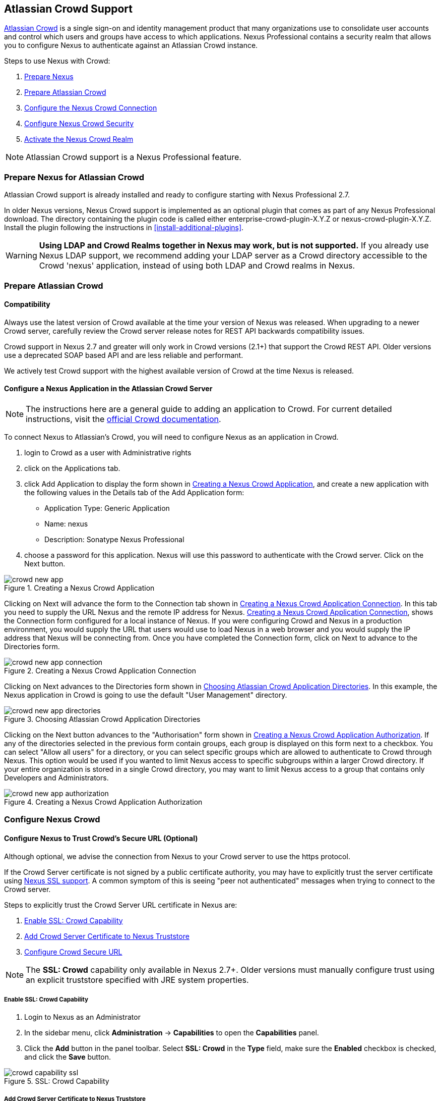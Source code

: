 [[crowd]]
== Atlassian Crowd Support

http://www.atlassian.com/software/crowd/[Atlassian Crowd] is a single
sign-on and identity management product that many organizations use to
consolidate user accounts and control which users and groups have access
to which applications. Nexus Professional contains a security realm that
allows you to configure Nexus to authenticate against an Atlassian Crowd
instance.

Steps to use Nexus with Crowd:

. <<crowd-sect-nexus-prepare,Prepare Nexus>>
. <<crowd-sect-crowd-prepare,Prepare Atlassian Crowd>>
. <<crowd-sect-config,Configure the Nexus Crowd Connection>>
. <<crowd-sect-mapping,Configure Nexus Crowd Security>>
. <<crowd-sect-realm,Activate the Nexus Crowd Realm>>

NOTE: Atlassian Crowd support is a Nexus Professional feature.

[[crowd-sect-nexus-prepare]]
=== Prepare Nexus for Atlassian Crowd

Atlassian Crowd support is already installed and ready to configure starting
with Nexus Professional 2.7.

In older Nexus versions, Nexus Crowd support is implemented as an
optional plugin that comes as part of any Nexus Professional download.
The directory containing the plugin code is called either
enterprise-crowd-plugin-X.Y.Z or nexus-crowd-plugin-X.Y.Z. Install the
plugin following the instructions in <<install-additional-plugins>>.

WARNING: **Using LDAP and Crowd Realms together in Nexus may work, but is not supported.** If you already use Nexus LDAP support, we recommend adding your LDAP server as a Crowd directory accessible to the Crowd 'nexus' application, instead of using both LDAP and Crowd realms in Nexus.

[[crowd-sect-crowd-prepare]]
=== Prepare Atlassian Crowd

[[crowd-sect-crowd-compat]]
==== Compatibility

Always use the latest version of Crowd available at the time your version of
Nexus was released. When upgrading to a newer Crowd server, carefully
review the Crowd server release notes for REST API backwards
compatibility issues.

Crowd support in Nexus 2.7 and greater will only work in Crowd versions
(2.1+) that support the Crowd REST API. Older versions use a deprecated SOAP based API and are less reliable and performant. 

We actively test Crowd support with the highest available version of
Crowd at the time Nexus is released.

[[crowd-sect-crowd-setup]]
==== Configure a Nexus Application in the Atlassian Crowd Server

NOTE: The instructions here are a general guide to adding an application to Crowd. For current detailed instructions, visit the https://confluence.atlassian.com/display/CROWD/Adding+an+Application[official Crowd documentation].

To connect Nexus to Atlassian's Crowd, you will need to configure Nexus
as an application in Crowd. 

. login to Crowd as a user with Administrative rights
. click on the Applications tab.
. click Add Application to display the form shown in <<fig-crowd-app>>, and create a new application with the following values in the Details tab of the Add
Application form:

* Application Type: Generic Application

* Name: nexus

* Description: Sonatype Nexus Professional

. choose a password for this application. Nexus will use this password to
authenticate with the Crowd server. Click on the Next button.

[[fig-crowd-app]]
.Creating a Nexus Crowd Application
image::figs/web/crowd_new-app.png[scale=60]

Clicking on Next will advance the form to the Connection tab shown in
<<fig-crowd-app-connection>>. In this tab you need to supply the URL
Nexus and the remote IP address for Nexus. <<fig-crowd-app-connection>>,
shows the Connection form configured for a local instance of Nexus. If
you were configuring Crowd and Nexus in a production environment, you
would supply the URL that users would use to load Nexus in a web browser
and you would supply the IP address that Nexus will be connecting from.
Once you have completed the Connection form, click on Next to advance to
the Directories form.

[[fig-crowd-app-connection]]
.Creating a Nexus Crowd Application Connection
image::figs/web/crowd_new-app-connection.png[scale=60]

Clicking on Next advances to the Directories form shown in
<<fig-crowd-app-directories>>.  In this example, the Nexus application
in Crowd is going to use the default "User Management" directory.

[[fig-crowd-app-directories]]
.Choosing Atlassian Crowd Application Directories
image::figs/web/crowd_new-app-directories.png[scale=60]

Clicking on the Next button advances to the "Authorisation" form shown
in <<fig-crowd-app-authorization>>. If any of the directories selected
in the previous form contain groups, each group is displayed on this
form next to a checkbox. You can select "Allow all users" for a
directory, or you can select specific groups which are allowed to
authenticate to Crowd through Nexus. This option would be used if you
wanted to limit Nexus access to specific subgroups within a larger Crowd
directory. If your entire organization is stored in a single Crowd
directory, you may want to limit Nexus access to a group that contains
only Developers and Administrators.

[[fig-crowd-app-authorization]]
.Creating a Nexus Crowd Application Authorization
image::figs/web/crowd_new-app-authorization.png[scale=60]

[[crowd-sect-config]]
=== Configure Nexus Crowd


[[crowd-sect-ssl]]
==== Configure Nexus to Trust Crowd’s Secure URL (Optional)

Although optional, we advise the connection from Nexus to your Crowd server
to use the https protocol.

If the Crowd Server certificate is not signed by a public certificate
authority, you may have to explicitly trust the server certificate using <<ssl,Nexus SSL support>>. A common symptom of this is seeing "peer not authenticated"
messages when trying to connect to the Crowd server. 

Steps to explicitly trust the Crowd Server URL certificate in Nexus are:

. <<crowd-sect-ssl-capability>>
. <<crowd-sect-ssl-trust>>
. <<crowd-sect-ssl-config-url>>

NOTE: The **SSL: Crowd** capability only available in Nexus 2.7+. Older versions must manually configure trust using an explicit truststore specified with JRE system properties.

[[crowd-sect-ssl-capability]]
===== Enable SSL: Crowd Capability

. Login to Nexus as an Administrator
. In the sidebar menu, click **Administration** -> **Capabilities** to
open the **Capabilities** panel.
. Click the **Add** button in the panel toolbar. Select **SSL: Crowd**
in the **Type** field, make sure the **Enabled** checkbox is checked,
and click the **Save** button.

[[fig-crowd-capability-ssl]]
.SSL: Crowd Capability
image::figs/web/crowd_capability-ssl.png[scale=60]

[[crowd-sect-ssl-trust]]
===== Add Crowd Server Certificate to Nexus Truststore

Using your https **Crowd Server URL** follow the 'Load from server'
instructions in the <<ssl-sect-client-cert-mgt>> section to establish
trust of the Crowd certificate.

[[crowd-sect-ssl-config-url]]
===== Configure Crowd Secure URL

Enter the **https://** URL in the **Crowd Server URL** field of the **Crowd Configuration** panel. <<crowd-sect-config-crowd-server-url, More information on this field>>.


[[crowd-sect-config-connection]]
==== Configure Nexus Crowd Connection

Login to Nexus as a user with Administrative privileges. Click **Crowd 
Configuration** in the **Security** section of the Nexus menu as shown in 
<<fig-crowd-menu-link>>. You should see the <<fig-crowd-config>>.

[[fig-crowd-menu-link]]
.Crowd Menu Link in the Security Section of the Nexus Sidebar Menu
image::figs/web/crowd_menu-link.png[scale=60]

[[fig-crowd-config]]
.Crowd Configuration Panel
image::figs/web/crowd_server-config.png[scale=60]

This panel contains the following fields:

Application Name:: This field contains the application name of a Crowd
application. This value should match the value in the Name field of
the form shown in <<fig-crowd-app>>.

Application Password:: This field contains the application password of
a Crowd application. This value should match the value in the Password
field of the form shown in <<fig-crowd-app>>.

[[crowd-sect-config-crowd-server-url]]
Crowd Server URL:: This is the URL used to connect to the Crowd Server.
Both 'http://' and 'https://' URLs are accepted. You may need to <<crowd-sect-ssl,trust the crowd server certificate>> if a 'https://' URL is used.

HTTP Timeout:: The HTTP Timeout specifies the number of milliseconds
Nexus will wait for a response from Crowd. A value of zero indicates
that there is no timeout limit. Leave the field blank to use the Nexus
Server default HTTP timeout.

You can use the **Test Connection** button to validate if your connection to Crowd is working. Once you have a working connection, do not forget to **Save** your configuration. Use **Cancel** to abort saving any changes.

[[crowd-sect-mapping]]
=== Configure Nexus Crowd Security

There are two approaches available to manage what privileges a Crowd user has when they login to Nexus.

. <<crowd-sect-mapping-group>>
. <<crowd-sect-mapping-user>>

Mapping Crowd Groups to Nexus Roles is preferable because:

* less configuration is involved overall in Nexus 
* assigning users to Crowd groups can be centrally managed inside of Crowd by your security team after the initial Nexus setup

[[crowd-sect-mapping-group]]
==== Mapping a Crowd Group to Nexus Role

When mapping a Crowd group to a Nexus Role, you are specifying the
permissions ( via roles ) that users within the Crowd group will have
after they authenticate to Nexus.

To map a Crowd Group to a Nexus Role, open the **Roles** panel by
clicking on the **Roles** link under the **Security** section of the
Nexus sidebar menu. Click on the **Add...** button and select **External
Role Mapping** as shown in <<fig-crowd-add-ext-role-map>> and the <<fig-crowd-map-ext-role,Map External Role>> dialog.

[[fig-crowd-add-ext-role-map]]
.Adding an External Role Mapping
image::figs/web/crowd_add-ext-role-mapping.png[scale=60]

[[fig-crowd-map-ext-role]]
.Mapping an External Crowd Group to a Nexus Role
image::figs/web/crowd_map-ext-role.png[scale=60]

After choosing the **Crowd** realm, the **Role** drop-down should list all the Crowd groups the 'nexus' crowd application has access to. Select the group to would like to map in the **Role** field and click **Create Mapping**.

NOTE: If you have two or more groups in Crowd accessible to the 'nexus'
application with the same name but in different directories, Nexus will
only list the first one that Crowd finds. Therefore, Crowd administrators
should avoid identically named groups in Crowd directories.

Before saving the group-to-role mapping is allowed, **you 'must' add at
least one Nexus role to the mapped group**. After you have added the Nexus
roles using the **Add** button, click the **Save** button.

[[fig-crowd-add-map-ext-role-unsaved]]
.Unsaved External Crowd 'dev' Group to Nexus Developers Role
image::figs/web/crowd_ext-role-mapping-unsaved.png[scale=60]

Saved mappings will appear in the list of Nexus Roles with a mapping
value of **Crowd**, as shown in <<fig-crowd-add-map-ext-role>>.

[[fig-crowd-add-map-ext-role]]
.Mapped External Crowd 'dev' Group to Nexus Developers Role
image::figs/web/crowd_ext-role-mapped.png[scale=60]

[[crowd-sect-mapping-user]]
==== Mapping a Crowd User to Nexus Role

To illustrate this feature, consider the Crowd server user with an id
of "brian". This groups are shown in
<<fig-crowd-view-user-groups-brian>>.

[[fig-crowd-view-user-groups-brian]]
.Crowd Groups for User "brian"
image::figs/web/crowd_view-user-groups-brian.png[scale=60]

To add an **External User Role Mapping**, open the **Users** panel in
Nexus by clicking **Users** in the **Security** section of the Nexus
sidebar menu.

Click on the **Add...** button and select **External User Role Mapping**
from the drop-down as shown in <<fig-crowd-add-ext-user-role-map>>.

[[fig-crowd-add-ext-user-role-map]]
.Adding an External User Role Mapping
image::figs/web/crowd_add-ext-user-role-mapping.png[scale=60]

Selecting **External User Role Mapping** will show a mapping panel where you can <<fig-crowd-find-external-user>>.

[[fig-crowd-find-external-user]]
.Locate a Crowd User by User ID
image::figs/web/crowd_find-external-user.png[scale=60]

Typing the Crowd user id, for example 'brian', in the **Enter a User
ID** field and clicking the magnifying glass icon, will cause Nexus to
search for a user ID 'brian' in all known realms, including Crowd.

Once you locate the Crowd user, use **Add** button to add Nexus roles to
the Crowd User. **You must map at least one Nexus role to the Crowd
managed user** in order to **Save**. In the
<<fig-crowd-assign-user-role>> notice the 'brian' Crowd realm user has
the 'dev' Crowd group ( bolded ) and the mapped Nexus role called
**Nexus Administator Role** ( unbolded ).

[[fig-crowd-assign-user-role]]
.Mapped External Crowd User Example
image::figs/web/crowd_add-ext-user-role-mapped.png[scale=60]


[[crowd-sect-realm]]
=== Activate Nexus Crowd Realm

The final step to allow Crowd users to authenticate against Nexus is to
activate the Crowd authorization realm.

. Select **Administration** -> **Server** from the Nexus Sidebar menu 
. Scroll down to the **Security Settings** section
. Drag **Crowd Realm** from the list of **Available Realms** to the end
of the **Selected Realms** list.
. **Save** the server settings.

[[fig-crowd-activate-realm]]
.Activating the Crowd Realm
image::figs/web/crowd_activate-realm.png[scale=60]
